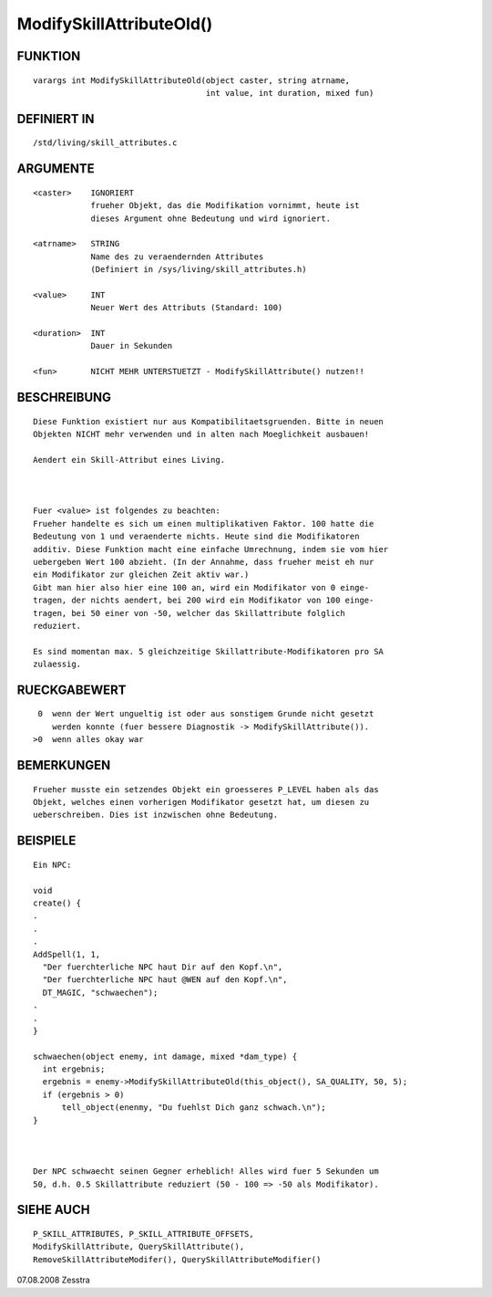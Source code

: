 ModifySkillAttributeOld()
=========================

FUNKTION
--------
::

    varargs int ModifySkillAttributeOld(object caster, string atrname, 
                                        int value, int duration, mixed fun)

DEFINIERT IN
------------
::

    /std/living/skill_attributes.c

ARGUMENTE
---------
::

    <caster>    IGNORIERT
                frueher Objekt, das die Modifikation vornimmt, heute ist
                dieses Argument ohne Bedeutung und wird ignoriert.

    <atrname>   STRING
                Name des zu veraendernden Attributes
                (Definiert in /sys/living/skill_attributes.h)

    <value>     INT
                Neuer Wert des Attributs (Standard: 100)

    <duration>  INT
                Dauer in Sekunden

    <fun>       NICHT MEHR UNTERSTUETZT - ModifySkillAttribute() nutzen!!

BESCHREIBUNG
------------
::

    Diese Funktion existiert nur aus Kompatibilitaetsgruenden. Bitte in neuen
    Objekten NICHT mehr verwenden und in alten nach Moeglichkeit ausbauen!

    Aendert ein Skill-Attribut eines Living.

    

    Fuer <value> ist folgendes zu beachten:
    Frueher handelte es sich um einen multiplikativen Faktor. 100 hatte die
    Bedeutung von 1 und veraenderte nichts. Heute sind die Modifikatoren
    additiv. Diese Funktion macht eine einfache Umrechnung, indem sie vom hier
    uebergeben Wert 100 abzieht. (In der Annahme, dass frueher meist eh nur 
    ein Modifikator zur gleichen Zeit aktiv war.)
    Gibt man hier also hier eine 100 an, wird ein Modifikator von 0 einge-
    tragen, der nichts aendert, bei 200 wird ein Modifikator von 100 einge-
    tragen, bei 50 einer von -50, welcher das Skillattribute folglich 
    reduziert.

    Es sind momentan max. 5 gleichzeitige Skillattribute-Modifikatoren pro SA
    zulaessig.

RUECKGABEWERT
-------------
::

     0  wenn der Wert ungueltig ist oder aus sonstigem Grunde nicht gesetzt
        werden konnte (fuer bessere Diagnostik -> ModifySkillAttribute()).
    >0  wenn alles okay war

BEMERKUNGEN
-----------
::

    Frueher musste ein setzendes Objekt ein groesseres P_LEVEL haben als das
    Objekt, welches einen vorherigen Modifikator gesetzt hat, um diesen zu
    ueberschreiben. Dies ist inzwischen ohne Bedeutung.

BEISPIELE
---------
::

    Ein NPC:

    void
    create() {
    .
    .
    .
    AddSpell(1, 1,
      "Der fuerchterliche NPC haut Dir auf den Kopf.\n",
      "Der fuerchterliche NPC haut @WEN auf den Kopf.\n",
      DT_MAGIC, "schwaechen");
    .
    .
    }

    schwaechen(object enemy, int damage, mixed *dam_type) {
      int ergebnis;
      ergebnis = enemy->ModifySkillAttributeOld(this_object(), SA_QUALITY, 50, 5);
      if (ergebnis > 0)
          tell_object(enenmy, "Du fuehlst Dich ganz schwach.\n");
    }

    

    Der NPC schwaecht seinen Gegner erheblich! Alles wird fuer 5 Sekunden um
    50, d.h. 0.5 Skillattribute reduziert (50 - 100 => -50 als Modifikator).

SIEHE AUCH
----------
::

    P_SKILL_ATTRIBUTES, P_SKILL_ATTRIBUTE_OFFSETS,
    ModifySkillAttribute, QuerySkillAttribute(),
    RemoveSkillAttributeModifer(), QuerySkillAttributeModifier()


07.08.2008 Zesstra

